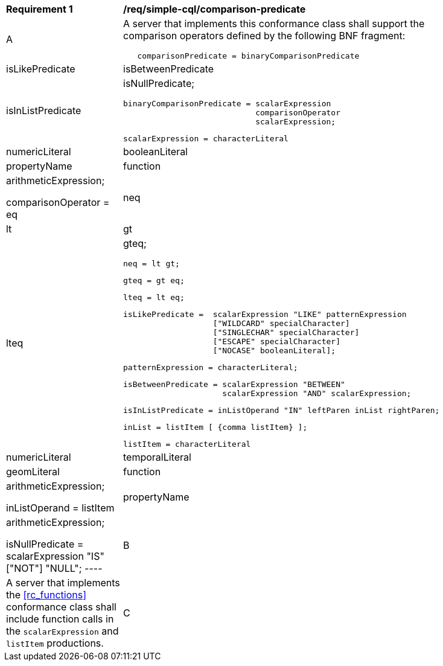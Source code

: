 [[req_simple-cql_comparison-predicate]] 
[width="90%",cols="2,6a"]
|===
^|*Requirement {counter:req-id}* |*/req/simple-cql/comparison-predicate* 
^|A |A server that implements this conformance class shall support the comparison operators defined by the following BNF fragment:

----
   comparisonPredicate = binaryComparisonPredicate
                       | isLikePredicate
                       | isBetweenPredicate
                       | isInListPredicate
                       | isNullPredicate;

   binaryComparisonPredicate = scalarExpression
                               comparisonOperator
                               scalarExpression;

   scalarExpression = characterLiteral
                    | numericLiteral
                    | booleanLiteral
                    | propertyName
                    | function
                    | arithmeticExpression;
   
   comparisonOperator = eq | neq | lt | gt | lteq | gteq;
   
   neq = lt gt;
   
   gteq = gt eq;
   
   lteq = lt eq;
   
   isLikePredicate =  scalarExpression "LIKE" patternExpression
                      ["WILDCARD" specialCharacter]
                      ["SINGLECHAR" specialCharacter]
                      ["ESCAPE" specialCharacter]
                      ["NOCASE" booleanLiteral];
   
   patternExpression = characterLiteral;
   
   isBetweenPredicate = scalarExpression "BETWEEN"
                        scalarExpression "AND" scalarExpression;
   
   isInListPredicate = inListOperand "IN" leftParen inList rightParen;
   
   inList = listItem [ {comma listItem} ];
   
   listItem = characterLiteral
            | numericLiteral
            | temporalLiteral
            | geomLiteral
            | function
            | arithmeticExpression;

   inListOperand = listItem
                 | propertyName
                 | arithmeticExpression;

   isNullPredicate = scalarExpression "IS" ["NOT"] "NULL";
----

^|B |A server that implements the <<rc_functions>> conformance class shall include function calls in the `scalarExpression` and `listItem` productions.
^|C |A server that implements the <<rc_arithmetic>> conformance class shall include arithmetic expression in the `scalarExpression`, `listItem` and `inListOperand` productions.
|===
